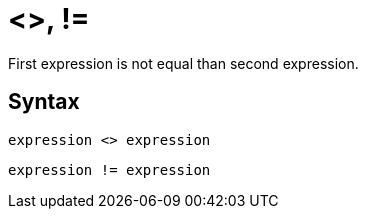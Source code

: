 = <>, !=

First expression is not equal than second expression. 

== Syntax
----
expression <> expression
----
----
expression != expression
----
